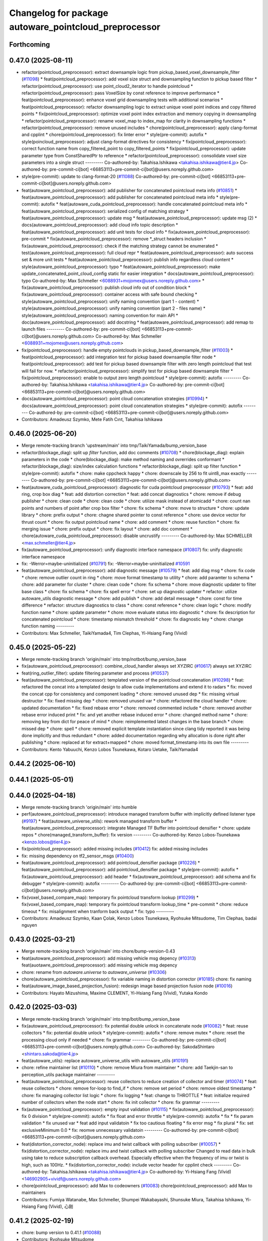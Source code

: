 ^^^^^^^^^^^^^^^^^^^^^^^^^^^^^^^^^^^^^^^^^^^^^^^^^^^^^^
Changelog for package autoware_pointcloud_preprocessor
^^^^^^^^^^^^^^^^^^^^^^^^^^^^^^^^^^^^^^^^^^^^^^^^^^^^^^

Forthcoming
-----------

0.47.0 (2025-08-11)
-------------------
* refactor(pointcloud_preprocessor): extract downsample logic from pickup_based_voxel_downsample_filter (`#11098 <https://github.com/autowarefoundation/autoware_universe/issues/11098>`_)
  * feat(pointcloud_preprocessor): add voxel size struct and downsampling function to pickup based filter
  * refactor(pointcloud_preprocessor): use point_cloud2_iterator to handle pointcloud
  * refactor(pointcloud_preprocessor): pass VoxelSize by const reference to improve performance
  * feat(pointcloud_preprocessor): enhance voxel grid downsampling tests with additional scenarios
  * feat(pointcloud_preprocessor): refactor downsampling logic to extract unique voxel point indices and copy filtered points
  * fix(pointcloud_preprocessor): optimize voxel point index extraction and memory copying in downsampling
  * refactor(pointcloud_preprocessor): rename voxel_map to index_map for clarity in downsampling functions
  * refactor(pointcloud_preprocessor): remove unused includes
  * chore(pointcloud_preprocessor): apply clang-format and cpplint
  * chore(pointcloud_preprocessor): fix linter error
  * style(pre-commit): autofix
  * style(poincloud_preprocessor): adjust clang-format directives for consistency
  * fix(pointcloud_preprocessor): correct function name from copy_filtered_point to copy_filtered_points
  * fix(pointcloud_preprocessor): update parameter type from ConstSharedPtr to reference
  * refactor(pointcloud_preprocessor): consolidate voxel size parameters into a single struct
  ---------
  Co-authored-by: Takahisa.Ishikawa <takahisa.ishikawa@tier4.jp>
  Co-authored-by: pre-commit-ci[bot] <66853113+pre-commit-ci[bot]@users.noreply.github.com>
* style(pre-commit): update to clang-format-20 (`#11088 <https://github.com/autowarefoundation/autoware_universe/issues/11088>`_)
  Co-authored-by: pre-commit-ci[bot] <66853113+pre-commit-ci[bot]@users.noreply.github.com>
* feat(autoware_pointcloud_preprocessor): add publisher for concatenated pointcloud meta info (`#10851 <https://github.com/autowarefoundation/autoware_universe/issues/10851>`_)
  * feat(autoware_pointcloud_preprocessor): add publisher for concatenated pointcloud meta info
  * style(pre-commit): autofix
  * feat(autoware_cuda_pointcloud_preprocessor): handle concatenated pointcloud meta info
  * feat(autoware_pointcloud_preprocessor): serialized config of matching strategy
  * feat(autoware_pointcloud_preprocessor): update msg
  * feat(autoware_pointcloud_preprocessor): update msg (2)
  * docs(autoware_pointcloud_preprocessor): add cloud info topic description
  * feat(autoware_pointcloud_preprocessor): add unit tests for cloud info
  * fix(autoware_pointcloud_preprocessor): pre-commit
  * fix(autoware_pointcloud_preprocessor): remove *_struct headers inclusion
  * fix(autoware_pointcloud_preprocessor): check if the matching strategy cannot be enumerated
  * test(autoware_pointcloud_preprocessor): full cloud repr
  * feat(autoware_pointcloud_preprocessor): auto success set & more unit tests
  * feat(autoware_pointcloud_preprocessor): publish info regardless cloud content
  * style(autoware_pointcloud_preprocessor): typo
  * feat(autoware_pointcloud_preprocessor): make update_concatenated_point_cloud_config static for easier integration
  * docs(autoware_pointcloud_preprocessor): typo
  Co-authored-by: Max Schmeller <6088931+mojomex@users.noreply.github.com>
  * fix(autoware_pointcloud_preprocessor): publish cloud info out of condition block
  * fix(autoware_pointcloud_preprocessor): container access with safe bound checking
  * style(autoware_pointcloud_preprocessor): unify naming convention (part 1 - content)
  * style(autoware_pointcloud_preprocessor): unify naming convention (part 2 - files name)
  * style(autoware_pointcloud_preprocessor): naming convention for main API
  * doc(autoware_pointcloud_preprocessor): add docstring
  * feat(autoware_pointcloud_preprocessor): add remap to launch files
  ---------
  Co-authored-by: pre-commit-ci[bot] <66853113+pre-commit-ci[bot]@users.noreply.github.com>
  Co-authored-by: Max Schmeller <6088931+mojomex@users.noreply.github.com>
* fix(pointcloud_preprocessor): handle empty pointclouds in pickup_based_downsample_filter (`#11003 <https://github.com/autowarefoundation/autoware_universe/issues/11003>`_)
  * feat(pointcloud_preprocessor): add integration test  for pickup based downsamplie filter node
  * feat(pointcloud_preprocessor): add test for pickup based downsample filter with zero length pointcloud
  that test will fail for now.
  * refactor(pointcloud_preprocessor): simplify test for pickup based downsample filter
  * fix(pointcloud_preprocessor): enable to output zero length pointcloud
  * style(pre-commit): autofix
  ---------
  Co-authored-by: Takahisa.Ishikawa <takahisa.ishikawa@tier4.jp>
  Co-authored-by: pre-commit-ci[bot] <66853113+pre-commit-ci[bot]@users.noreply.github.com>
* docs(autoware_pointcloud_preprocessor): point cloud concatenation strategies (`#10994 <https://github.com/autowarefoundation/autoware_universe/issues/10994>`_)
  * docs(autoware_pointcloud_preprocessor): point cloud concatenation strategies
  * style(pre-commit): autofix
  ---------
  Co-authored-by: pre-commit-ci[bot] <66853113+pre-commit-ci[bot]@users.noreply.github.com>
* Contributors: Amadeusz Szymko, Mete Fatih Cırıt, Takahisa Ishikawa

0.46.0 (2025-06-20)
-------------------
* Merge remote-tracking branch 'upstream/main' into tmp/TaikiYamada/bump_version_base
* refactor(blockage_diag): split up `filter` function, add doc comments (`#10708 <https://github.com/autowarefoundation/autoware_universe/issues/10708>`_)
  * chore(blockage_diag): explain parameters in the code
  * chore(blockage_diag): make method naming and ovrerrides conformant
  * refactor(blockage_diag): size/index calculation functions
  * refactor(blockage_diag): split up filter function
  * style(pre-commit): autofix
  * chore: make cppcheck happy
  * chore: downscale by 256 to fit uint8_max exactly
  ---------
  Co-authored-by: pre-commit-ci[bot] <66853113+pre-commit-ci[bot]@users.noreply.github.com>
* feat(autoware_cuda_pointcloud_preprocessor): diagnostic for cuda pointcloud preprocessor (`#10793 <https://github.com/autowarefoundation/autoware_universe/issues/10793>`_)
  * feat: add ring, crop box diag
  * feat: add distortion correction
  * feat: add concat diagnostics
  * chore: remove if debug publisher
  * chore: clean code
  * chore: clean code
  * chore: utilize mask instead of atomicadd
  * chore: count nan points and numbers of point after crop box filter
  * chore: fix schema
  * chore: move to structure
  * chore: update library
  * chore: prefix output
  * chore: chagne shared pointer to const reference
  * chore: use device vector for thrust count
  * chore: fix output pointcloud name
  * chore: add comment
  * chore: reuse function
  * chore: fix merging issue
  * chore: prefix output
  * chore: fix layout
  * chore: add doc comment
  * chore(autoware_cuda_pointcloud_preprocessor): disable uncrustify
  ---------
  Co-authored-by: Max SCHMELLER <max.schmeller@tier4.jp>
* fix(autoware_pointcloud_preprocessor): unify diagnostic interface namespace (`#10807 <https://github.com/autowarefoundation/autoware_universe/issues/10807>`_)
  fix: unify diagnostic interface namespace
* fix: -Werror=maybe-uninitialized (`#10791 <https://github.com/autowarefoundation/autoware_universe/issues/10791>`_)
  fix: -Werror=maybe-uninitialized
  `#10591 <https://github.com/autowarefoundation/autoware_universe/issues/10591>`_
* feat(autoware_pointcloud_preprocessor): add diagnostic message (`#10579 <https://github.com/autowarefoundation/autoware_universe/issues/10579>`_)
  * feat: add diag msg
  * chore: fix code
  * chore: remove outlier count in ring
  * chore: move format timestamp to utility
  * chore: add paramter to schema
  * chore: add parameter for cluster
  * chore: clean code
  * chore: fix schema
  * chore: move diagnostic updater to filter base class
  * chore: fix schema
  * chore: fix spell error
  * chore: set up diagnostic updater
  * refactor: utilize autoware_utils diagnostic message
  * chore: add publish
  * chore: add detail message
  * chore: const for time difference
  * refactor: structure diagnostics to class
  * chore: const reference
  * chore: clean logic
  * chore: modify function name
  * chore: update parameter
  * chore: move evaluate status into diagnostic
  * chore: fix description for concatenated pointcloud
  * chore: timestamp mismatch threshold
  * chore: fix diagnostic key
  * chore: change function naming
  ---------
* Contributors: Max Schmeller, TaikiYamada4, Tim Clephas, Yi-Hsiang Fang (Vivid)

0.45.0 (2025-05-22)
-------------------
* Merge remote-tracking branch 'origin/main' into tmp/notbot/bump_version_base
* fix(autoware_pointcloud_preprocessor): combine_cloud_handler always set XYZIRC (`#10617 <https://github.com/autowarefoundation/autoware_universe/issues/10617>`_)
  always set XYZIRC
* feat(ring_outlier_filter): update filtering parameter and process (`#10537 <https://github.com/autowarefoundation/autoware_universe/issues/10537>`_)
* feat(autoware_pointcloud_preprocessor): templated version of the pointcloud concatenation (`#10298 <https://github.com/autowarefoundation/autoware_universe/issues/10298>`_)
  * feat: refactored the concat into a templated design to allow cuda implementations and extend it to radars
  * fix: moved the concat cpp for consistency and component loading
  * chore: removed unused dep
  * fix: missing virtual destructor
  * fix: fixed missing dep
  * chore: removed unused var
  * chore: refactored the cloud handler
  * chore: updated documentation
  * fix: fixed rebase error
  * chore: removed commented include
  * chore: removed another rebase error induced print
  * fix: and yet another rebase induced error
  * chore: changed method name
  * chore: removing key from dict for peace of mind
  * chore: reimplemented latest changes in the base branch
  * chore: missed dep
  * chore: spell
  * chore: removed explicit template instantiation since clang tidy reported it was being done implicitly and thus redundant
  * chore: added documentation regarding why allocation is done right after publishing
  * chore: replaced at for extract+mapped
  * chore: moved format_timestamp into its own file
  ---------
* Contributors: Kento Yabuuchi, Kenzo Lobos Tsunekawa, Kotaro Uetake, TaikiYamada4

0.44.2 (2025-06-10)
-------------------

0.44.1 (2025-05-01)
-------------------

0.44.0 (2025-04-18)
-------------------
* Merge remote-tracking branch 'origin/main' into humble
* perf(autoware_pointcloud_preprocessor): introduce managed transform buffer with implicitly defined listener type (`#9197 <https://github.com/autowarefoundation/autoware_universe/issues/9197>`_)
  * feat(autoware_universe_utils): rework managed transform buffer
  * feat(autoware_pointcloud_preprocessor): integrate Managed TF Buffer into pointcloud densifier
  * chore: update repos
  * chore(managed_transform_buffer): fix version
  ---------
  Co-authored-by: Kenzo Lobos-Tsunekawa <kenzo.lobos@tier4.jp>
* fix(pointcloud_preprocessor): added missing includes (`#10412 <https://github.com/autowarefoundation/autoware_universe/issues/10412>`_)
  fix: added missing includes
* fix: missing dependency on tf2_sensor_msgs (`#10400 <https://github.com/autowarefoundation/autoware_universe/issues/10400>`_)
* feat(autoware_pointcloud_preprocessor): add pointcloud_densifier package (`#10226 <https://github.com/autowarefoundation/autoware_universe/issues/10226>`_)
  * feat(autoware_pointcloud_preprocessor): add pointcloud_densifier package
  * style(pre-commit): autofix
  * fix(autoware_pointcloud_preprocessor): add header
  * fix(autoware_pointcloud_preprocessor): add schema and fix debugger
  * style(pre-commit): autofix
  ---------
  Co-authored-by: pre-commit-ci[bot] <66853113+pre-commit-ci[bot]@users.noreply.github.com>
* fix(voxel_based_compare_map): temporary fix pointcloud transform lookup  (`#10299 <https://github.com/autowarefoundation/autoware_universe/issues/10299>`_)
  * fix(voxel_based_compare_map): temporary fix pointcloud transform lookup_time
  * pre-commit
  * chore: reduce timeout
  * fix: misalignment when tranform back output
  * fix: typo
  ---------
* Contributors: Amadeusz Szymko, Kaan Çolak, Kenzo Lobos Tsunekawa, Ryohsuke Mitsudome, Tim Clephas, badai nguyen

0.43.0 (2025-03-21)
-------------------
* Merge remote-tracking branch 'origin/main' into chore/bump-version-0.43
* feat(autoware_pointcloud_preprocessor): add missing vehicle msg depency (`#10313 <https://github.com/autowarefoundation/autoware_universe/issues/10313>`_)
  feat(auotawre_pointcloud_preprocessor): add missing vehicle msg depency
* chore: rename from `autoware.universe` to `autoware_universe` (`#10306 <https://github.com/autowarefoundation/autoware_universe/issues/10306>`_)
* chore(autoware_pointcloud_preprocessor): fix variable naming in distortion corrector (`#10185 <https://github.com/autowarefoundation/autoware_universe/issues/10185>`_)
  chore: fix naming
* feat(autoware_image_based_projection_fusion): redesign image based projection fusion node (`#10016 <https://github.com/autowarefoundation/autoware_universe/issues/10016>`_)
* Contributors: Hayato Mizushima, Maxime CLEMENT, Yi-Hsiang Fang (Vivid), Yutaka Kondo

0.42.0 (2025-03-03)
-------------------
* Merge remote-tracking branch 'origin/main' into tmp/bot/bump_version_base
* fix(autoware_pointcloud_preprocessor): fix potential double unlock in concatenate node (`#10082 <https://github.com/autowarefoundation/autoware_universe/issues/10082>`_)
  * feat: reuse collectors
  * fix: potential double unlock
  * style(pre-commit): autofix
  * chore: remove mutex
  * chore: reset the processing cloud only if needed
  * chore: fix grammar
  ---------
  Co-authored-by: pre-commit-ci[bot] <66853113+pre-commit-ci[bot]@users.noreply.github.com>
  Co-authored-by: SakodaShintaro <shintaro.sakoda@tier4.jp>
* feat(autoware_utils): replace autoware_universe_utils with autoware_utils  (`#10191 <https://github.com/autowarefoundation/autoware_universe/issues/10191>`_)
* chore: refine maintainer list (`#10110 <https://github.com/autowarefoundation/autoware_universe/issues/10110>`_)
  * chore: remove Miura from maintainer
  * chore: add Taekjin-san to perception_utils package maintainer
  ---------
* feat(autoware_pointcloud_preprocessor): reuse collectors to reduce creation of collector and timer (`#10074 <https://github.com/autowarefoundation/autoware_universe/issues/10074>`_)
  * feat: reuse collectors
  * chore: remove for-loop to find_if
  * chore: remove set period
  * chore: remove oldest timestamp
  * chore: fix managing collector list logic
  * chore: fix logging
  * feat: change to THROTTLE
  * feat: initialize required number of collectors when the node start
  * chore: fix init collector
  * chore: fix grammar
  ---------
* fix(autoware_pointcloud_preprocessor): empty input validation (`#10115 <https://github.com/autowarefoundation/autoware_universe/issues/10115>`_)
  * fix(autoware_pointcloud_preprocessor): fix 0 division
  * style(pre-commit): autofix
  * fix float and error throttle
  * style(pre-commit): autofix
  * fix
  * fix param validation
  * fix unused var
  * feat add input validatoin
  * fix too cautious floating
  * fix error msg
  * fix
  plural
  * fix: set exclusiveMinimum 0.0
  * fix: reomve unnecessary validatoin
  ---------
  Co-authored-by: pre-commit-ci[bot] <66853113+pre-commit-ci[bot]@users.noreply.github.com>
* feat(distortion_corrector_node): replace imu and twist callback with polling subscriber (`#10057 <https://github.com/autowarefoundation/autoware_universe/issues/10057>`_)
  * fix(distortion_corrector_node): replace imu and twist callback with polling subscriber
  Changed to read data in bulk using take to reduce subscription callback overhead.
  Especially effective when the frequency of imu or twist is high, such as 100Hz.
  * fix(distortion_corrector_node): include vector header for cpplint check
  ---------
  Co-authored-by: Takahisa.Ishikawa <takahisa.ishikawa@tier4.jp>
  Co-authored-by: Yi-Hsiang Fang (Vivid) <146902905+vividf@users.noreply.github.com>
* chore(pointcloud_preprocessor): add Max to codeowners (`#10083 <https://github.com/autowarefoundation/autoware_universe/issues/10083>`_)
  chore(pointcloud_preprocessor): add Max to maintainers
* Contributors: Fumiya Watanabe, Max Schmeller, Shumpei Wakabayashi, Shunsuke Miura, Takahisa Ishikawa, Yi-Hsiang Fang (Vivid), 心刚

0.41.2 (2025-02-19)
-------------------
* chore: bump version to 0.41.1 (`#10088 <https://github.com/autowarefoundation/autoware_universe/issues/10088>`_)
* Contributors: Ryohsuke Mitsudome

0.41.1 (2025-02-10)
-------------------

0.41.0 (2025-01-29)
-------------------
* Merge remote-tracking branch 'origin/main' into tmp/bot/bump_version_base
* feat(autoware_pointcloud_preprocessor): redesign concatenate and time sync node (`#8300 <https://github.com/autowarefoundation/autoware_universe/issues/8300>`_)
  * chore: rebase main
  * chore: solve conflicts
  * chore: fix cpp check
  * chore: add diagnostics readme
  * chore: update figure
  * chore: upload jitter.png and add old design link
  * chore: add the link to the tool for analyzing timestamp
  * fix: fix bug that timer didn't cancel
  * chore: fix logic for logging
  * Update sensing/autoware_pointcloud_preprocessor/docs/concatenate-data.md
  Co-authored-by: Max Schmeller <6088931+mojomex@users.noreply.github.com>
  * Update sensing/autoware_pointcloud_preprocessor/src/concatenate_data/combine_cloud_handler.cpp
  Co-authored-by: Max Schmeller <6088931+mojomex@users.noreply.github.com>
  * Update sensing/autoware_pointcloud_preprocessor/schema/cocatenate_and_time_sync_node.schema.json
  Co-authored-by: Max Schmeller <6088931+mojomex@users.noreply.github.com>
  * Update sensing/autoware_pointcloud_preprocessor/schema/cocatenate_and_time_sync_node.schema.json
  Co-authored-by: Max Schmeller <6088931+mojomex@users.noreply.github.com>
  * Update sensing/autoware_pointcloud_preprocessor/src/concatenate_data/combine_cloud_handler.cpp
  Co-authored-by: Max Schmeller <6088931+mojomex@users.noreply.github.com>
  * Update sensing/autoware_pointcloud_preprocessor/src/concatenate_data/combine_cloud_handler.cpp
  Co-authored-by: Max Schmeller <6088931+mojomex@users.noreply.github.com>
  * chore: remove distortion corrector related changes
  * feat: add managed tf buffer
  * chore: fix filename
  * chore: add explanataion for maximum queue size
  * chore: add explanation for timeout_sec
  * chore: fix schema's explanation
  * chore: fix description for twist and odom
  * chore: remove license that are not used
  * chore: change guard to prama once
  * chore: default value change to string
  * Update sensing/autoware_pointcloud_preprocessor/test/test_concatenate_node_unit.cpp
  Co-authored-by: Max Schmeller <6088931+mojomex@users.noreply.github.com>
  * Update sensing/autoware_pointcloud_preprocessor/test/test_concatenate_node_unit.cpp
  Co-authored-by: Max Schmeller <6088931+mojomex@users.noreply.github.com>
  * Update sensing/autoware_pointcloud_preprocessor/test/test_concatenate_node_unit.cpp
  Co-authored-by: Max Schmeller <6088931+mojomex@users.noreply.github.com>
  * Update sensing/autoware_pointcloud_preprocessor/test/test_concatenate_node_unit.cpp
  Co-authored-by: Max Schmeller <6088931+mojomex@users.noreply.github.com>
  * style(pre-commit): autofix
  * chore: clang-tidy style for static constexpr
  * chore: remove unused vector header
  * chore: fix naming concatenated_cloud_publisher
  * chore: fix namimg diagnostic_updater\_
  * chore: specify parameter in comment
  * chore: change RCLCPP_WARN to RCLCPP_WARN_STREAM_THROTTLE
  * chore: add comment for cancelling timer
  * chore: Simplify loop structure for topic-to-cloud mapping
  * chore: fix spell errors
  * chore: fix more spell error
  * chore: rename mutex and lock
  * chore: const reference for string parameter
  * chore: add explaination for RclcppTimeHash\_
  * chore: change the concatenate node to parent node
  * chore: clean processOdometry and processTwist
  * chore: change twist shared pointer queue to twist queue
  * chore: refactor compensate pointcloud to function
  * chore: reallocate memory for concatenate_cloud_ptr
  * chore: remove new to make shared
  * chore: dis to distance
  * chore: refacotr poitncloud_sub
  * chore: return early return but throw runtime error
  * chore: replace #define DEFAULT_SYNC_TOPIC_POSTFIX with member variable
  * chore: fix spell error
  * chore: remove redundant function call
  * chore: replace conplex tuple to structure
  * chore: use reference instead of a pointer to conveys node
  * chore: fix camel to snake case
  * chore: fix logic of publish synchronized pointcloud
  * chore: fix cpp check
  * chore: remove logging and throw error directly
  * chore: fix clangd warnings
  * chore: fix json schema
  * chore: fix clangd warning
  * chore: remove unused variable
  * chore: fix launcher
  * chore: fix clangd warning
  * chore: ensure thread safety
  * style(pre-commit): autofix
  * chore: clean code
  * chore: add parameters for handling rosbag replay in loops
  * chore: fix diagonistic
  * chore: reduce copy operation
  * chore: reserve space for concatenated pointcloud
  * chore: fix clangd error
  * chore: fix pipeline latency
  * chore: add debug mode
  * chore: refactor convert_to_xyzirc_cloud function
  * chore: fix json schema
  * chore: fix logging output
  * chore: fix the output order of the debug mode
  * chore: fix pipeline latency output
  * chore: clean code
  * chore: set some parameters to false in testing
  * chore: fix default value for schema
  * chore: fix diagnostic msgs
  * chore: fix parameter for sample ros bag
  * chore: update readme
  * chore: fix empty pointcloud
  * chore: remove duplicated logic
  * chore: fix logic for handling empty pointcloud
  * chore: clean code
  * chore: remove rosbag_replay parameter
  * chore: remove nodelet cpp
  * chore: clang tidy warning
  * feat: add naive approach for unsynchronized pointclouds
  * chore: add more explanations in docs for naive approach
  * feat: refactor naive method and fix the multithreading issue
  * chore: set parameter to naive
  * chore: fix parameter
  * chore: fix readme
  * Update sensing/autoware_pointcloud_preprocessor/docs/concatenate-data.md
  Co-authored-by: Max Schmeller <6088931+mojomex@users.noreply.github.com>
  * Update sensing/autoware_pointcloud_preprocessor/docs/concatenate-data.md
  Co-authored-by: Max Schmeller <6088931+mojomex@users.noreply.github.com>
  * style(pre-commit): autofix
  * feat: remove mutually exclusive approaches
  * chore: fix spell error
  * chore: remove unused variable
  * refactor: refactor collectorInfo to polymorphic
  * chore: fix variable name
  * chore: fix figure and diagnostic msg in readme
  * chroe: refactor collectorinfo structure
  * chore: revert wrong file changes
  * chore: improve message
  * chore: remove unused input topics
  * chore: change to explicit check
  * chore: tier4 debug msgs to autoware internal debug msgs
  * chore: update documentation
  ---------
  Co-authored-by: Max Schmeller <6088931+mojomex@users.noreply.github.com>
  Co-authored-by: pre-commit-ci[bot] <66853113+pre-commit-ci[bot]@users.noreply.github.com>
* feat(autoware_pointcloud_preprocessor): tier4_debug_msgs changed to autoware_internal_debug_msgs in autoware_pointcloud_preprocessor (`#9920 <https://github.com/autowarefoundation/autoware_universe/issues/9920>`_)
  feat: tier4_debug_msgs changed to autoware_internal_debug_msgs in files sensing/autoware_pointcloud_preprocessor
* fix(autoware_pointcloud_preprocessor): fix autoware pointcloud preprocessor docs (`#9765 <https://github.com/autowarefoundation/autoware_universe/issues/9765>`_)
  * fix downsample and passthrough
  * fix: fix blockage-diag docs that page is not shown
  ---------
* fix(autoware_pointcloud_preprocessor): fix image display in distortion corrector (`#9761 <https://github.com/autowarefoundation/autoware_universe/issues/9761>`_)
  fix: fix image display
* fix(autoware_pointcloud_preprocessor): remove unused function mask() (`#9751 <https://github.com/autowarefoundation/autoware_universe/issues/9751>`_)
* fix: enable to copy all information in pickup based pointcloud downsampler (`#9686 <https://github.com/autowarefoundation/autoware_universe/issues/9686>`_)
  enable to copy all information in downsampler
* Contributors: Fumiya Watanabe, Ryuta Kambe, Vishal Chauhan, Yi-Hsiang Fang (Vivid), Yoshi Ri

0.40.0 (2024-12-12)
-------------------
* Merge branch 'main' into release-0.40.0
* Revert "chore(package.xml): bump version to 0.39.0 (`#9587 <https://github.com/autowarefoundation/autoware_universe/issues/9587>`_)"
  This reverts commit c9f0f2688c57b0f657f5c1f28f036a970682e7f5.
* fix: fix ticket links in CHANGELOG.rst (`#9588 <https://github.com/autowarefoundation/autoware_universe/issues/9588>`_)
* chore(package.xml): bump version to 0.39.0 (`#9587 <https://github.com/autowarefoundation/autoware_universe/issues/9587>`_)
  * chore(package.xml): bump version to 0.39.0
  * fix: fix ticket links in CHANGELOG.rst
  * fix: remove unnecessary diff
  ---------
  Co-authored-by: Yutaka Kondo <yutaka.kondo@youtalk.jp>
* fix: fix ticket links in CHANGELOG.rst (`#9588 <https://github.com/autowarefoundation/autoware_universe/issues/9588>`_)
* fix(cpplint): include what you use - sensing (`#9571 <https://github.com/autowarefoundation/autoware_universe/issues/9571>`_)
* fix(autoware_pointcloud_preprocessor): remove unused arg and unavailable param file. (`#9525 <https://github.com/autowarefoundation/autoware_universe/issues/9525>`_)
  Remove unused arg and unavailable param file.
* fix(autoware_pointcloud_preprocessor): fix clang-diagnostic-inconsistent-missing-override (`#9445 <https://github.com/autowarefoundation/autoware_universe/issues/9445>`_)
* 0.39.0
* update changelog
* Merge commit '6a1ddbd08bd' into release-0.39.0
* fix: fix ticket links to point to https://github.com/autowarefoundation/autoware_universe (`#9304 <https://github.com/autowarefoundation/autoware_universe/issues/9304>`_)
* chore: update license of pointcloud preprocessor (`#9397 <https://github.com/autowarefoundation/autoware_universe/issues/9397>`_)
  Co-authored-by: pre-commit-ci[bot] <66853113+pre-commit-ci[bot]@users.noreply.github.com>
* fix(autoware_pointcloud_preprocessor): clang-tidy error in distortion corrector (`#9412 <https://github.com/autowarefoundation/autoware_universe/issues/9412>`_)
  fix: clang-tidy
* fix(autoware_pointcloud_preprocessor): clang-tidy for overrides (`#9414 <https://github.com/autowarefoundation/autoware_universe/issues/9414>`_)
  fix: clang-tidy for overrides
* fix: fix ticket links to point to https://github.com/autowarefoundation/autoware_universe (`#9304 <https://github.com/autowarefoundation/autoware_universe/issues/9304>`_)
* chore(package.xml): bump version to 0.38.0 (`#9266 <https://github.com/autowarefoundation/autoware_universe/issues/9266>`_) (`#9284 <https://github.com/autowarefoundation/autoware_universe/issues/9284>`_)
  * unify package.xml version to 0.37.0
  * remove system_monitor/CHANGELOG.rst
  * add changelog
  * 0.38.0
  ---------
* fix(autoware_pointcloud_preprocessor): fix the wrong naming of crop box parameter file  (`#9258 <https://github.com/autowarefoundation/autoware_universe/issues/9258>`_)
  fix: fix the wrong file name
* fix(autoware_pointcloud_preprocessor): launch file load parameter from yaml (`#8129 <https://github.com/autowarefoundation/autoware_universe/issues/8129>`_)
  * feat: fix launch file
  * chore: fix spell error
  * chore: fix parameters file name
  * chore: remove filter base
  ---------
* Contributors: Daisuke Nishimatsu, Esteve Fernandez, Fumiya Watanabe, M. Fatih Cırıt, Mukunda Bharatheesha, Ryohsuke Mitsudome, Ryuta Kambe, Yi-Hsiang Fang (Vivid), Yutaka Kondo

0.39.0 (2024-11-25)
-------------------
* Merge commit '6a1ddbd08bd' into release-0.39.0
* fix: fix ticket links to point to https://github.com/autowarefoundation/autoware_universe (`#9304 <https://github.com/autowarefoundation/autoware_universe/issues/9304>`_)
* fix: fix ticket links to point to https://github.com/autowarefoundation/autoware_universe (`#9304 <https://github.com/autowarefoundation/autoware_universe/issues/9304>`_)
* chore(package.xml): bump version to 0.38.0 (`#9266 <https://github.com/autowarefoundation/autoware_universe/issues/9266>`_) (`#9284 <https://github.com/autowarefoundation/autoware_universe/issues/9284>`_)
  * unify package.xml version to 0.37.0
  * remove system_monitor/CHANGELOG.rst
  * add changelog
  * 0.38.0
  ---------
* fix(autoware_pointcloud_preprocessor): fix the wrong naming of crop box parameter file  (`#9258 <https://github.com/autowarefoundation/autoware_universe/issues/9258>`_)
  fix: fix the wrong file name
* fix(autoware_pointcloud_preprocessor): launch file load parameter from yaml (`#8129 <https://github.com/autowarefoundation/autoware_universe/issues/8129>`_)
  * feat: fix launch file
  * chore: fix spell error
  * chore: fix parameters file name
  * chore: remove filter base
  ---------
* Contributors: Esteve Fernandez, Yi-Hsiang Fang (Vivid), Yutaka Kondo

0.38.0 (2024-11-08)
-------------------
* unify package.xml version to 0.37.0
* refactor(autoware_point_types): prefix namespace with autoware::point_types (`#9169 <https://github.com/autowarefoundation/autoware_universe/issues/9169>`_)
* refactor(autoware_compare_map_segmentation): resolve clang-tidy error in autoware_compare_map_segmentation (`#9162 <https://github.com/autowarefoundation/autoware_universe/issues/9162>`_)
  * refactor(autoware_compare_map_segmentation): resolve clang-tidy error in autoware_compare_map_segmentation
  * style(pre-commit): autofix
  * include message_filters as SYSTEM
  * style(pre-commit): autofix
  ---------
  Co-authored-by: pre-commit-ci[bot] <66853113+pre-commit-ci[bot]@users.noreply.github.com>
* feat(autoware_pointcloud_preprocessor): distortion corrector node update azimuth and distance (`#8380 <https://github.com/autowarefoundation/autoware_universe/issues/8380>`_)
  * feat: add option for updating distance and azimuth value
  * chore: clean code
  * chore: remove space
  * chore: add documentation
  * chore: fix docs
  * feat: conversion formula implementation for degree, still need to change to rad
  * chore: fix tests for AzimuthConversionExists function
  * feat: add fastatan to utils
  * feat: remove seperate sin, cos and use sin_and_cos function
  * chore: fix readme
  * chore: fix some grammar errors
  * chore: fix spell error
  * chore: set debug mode to false
  * chore: set update_azimuth_and_distance default value to false
  * chore: update readme
  * chore: remove cout
  * chore: add opencv license
  * chore: fix grammar error
  * style(pre-commit): autofix
  * chore: add runtime error when azimuth conversion failed
  * chore: change default pointcloud
  * chore: change function name
  * chore: move variables to structure
  * chore: add random seed
  * chore: rewrite get conversion function
  * chore: fix opencv fast atan2 function
  * chore: fix schema description
  * Update sensing/autoware_pointcloud_preprocessor/test/test_distortion_corrector_node.cpp
  Co-authored-by: Max Schmeller <6088931+mojomex@users.noreply.github.com>
  * Update sensing/autoware_pointcloud_preprocessor/test/test_distortion_corrector_node.cpp
  Co-authored-by: Max Schmeller <6088931+mojomex@users.noreply.github.com>
  * chore: move code to function for readability
  * chore: simplify code
  * chore: fix sentence, angle conversion
  * chore: add more invalid condition
  * chore: fix the string name to enum
  * chore: remove runtime error
  * chore: use optional for AngleConversion structure
  * chore: fix bug and clean code
  * chore: refactor the logic of calculating conversion
  * chore: refactor function in unit test
  * chore: RCLCPP_WARN_STREAM logging when failed to get angle conversion
  * chore: improve normalize angle algorithm
  * chore: improve multiple_of_90_degrees logic
  * chore: add opencv license
  * style(pre-commit): autofix
  * chore: clean code
  * chore: fix sentence
  * style(pre-commit): autofix
  * chore: add 0 0 0 points in test case
  * chore: fix spell error
  * Update common/autoware_universe_utils/NOTICE
  Co-authored-by: Max Schmeller <6088931+mojomex@users.noreply.github.com>
  * Update sensing/autoware_pointcloud_preprocessor/src/distortion_corrector/distortion_corrector_node.cpp
  Co-authored-by: Max Schmeller <6088931+mojomex@users.noreply.github.com>
  * Update sensing/autoware_pointcloud_preprocessor/src/distortion_corrector/distortion_corrector.cpp
  Co-authored-by: Max Schmeller <6088931+mojomex@users.noreply.github.com>
  * chore: use constexpr for threshold
  * chore: fix the path of license
  * chore: explanation for failures
  * chore: use throttle
  * chore: fix empty pointcloud function
  * refactor: change camel to snake case
  * Update sensing/autoware_pointcloud_preprocessor/include/autoware/pointcloud_preprocessor/distortion_corrector/distortion_corrector_node.hpp
  Co-authored-by: Max Schmeller <6088931+mojomex@users.noreply.github.com>
  * Update sensing/autoware_pointcloud_preprocessor/include/autoware/pointcloud_preprocessor/distortion_corrector/distortion_corrector_node.hpp
  Co-authored-by: Max Schmeller <6088931+mojomex@users.noreply.github.com>
  * style(pre-commit): autofix
  * Update sensing/autoware_pointcloud_preprocessor/test/test_distortion_corrector_node.cpp
  Co-authored-by: Max Schmeller <6088931+mojomex@users.noreply.github.com>
  * refactor: refactor virtual function in base class
  * chore: fix test naming error
  * chore: fix clang error
  * chore: fix error
  * chore: fix clangd
  * chore: add runtime error if the setting is wrong
  * chore: clean code
  * Update sensing/autoware_pointcloud_preprocessor/src/distortion_corrector/distortion_corrector.cpp
  Co-authored-by: Max Schmeller <6088931+mojomex@users.noreply.github.com>
  * style(pre-commit): autofix
  * chore: fix unit test for runtime error
  * Update sensing/autoware_pointcloud_preprocessor/docs/distortion-corrector.md
  Co-authored-by: Kenzo Lobos Tsunekawa <kenzo.lobos@tier4.jp>
  * chore: fix offset_rad_threshold
  * chore: change pointer to reference
  * chore: snake_case for unit test
  * chore: fix refactor process twist and imu
  * chore: fix abs and return type of matrix to tf2
  * chore: fix grammar error
  * chore: fix readme description
  * chore: remove runtime error
  ---------
  Co-authored-by: pre-commit-ci[bot] <66853113+pre-commit-ci[bot]@users.noreply.github.com>
  Co-authored-by: Max Schmeller <6088931+mojomex@users.noreply.github.com>
  Co-authored-by: Kenzo Lobos Tsunekawa <kenzo.lobos@tier4.jp>
* refactor(autoware_pointcloud_preprocessor): rework crop box parameters (`#8466 <https://github.com/autowarefoundation/autoware_universe/issues/8466>`_)
  * feat: add parameter schema for crop box
  * chore: fix readme
  * chore: remove filter.param.yaml file
  * chore: add negative parameter for voxel grid based euclidean cluster
  * chore: fix schema description
  * chore: fix description of negative param
  ---------
* refactor(autoware_pointcloud_preprocessor): rework approximate downsample filter parameters (`#8480 <https://github.com/autowarefoundation/autoware_universe/issues/8480>`_)
  * feat: rework approximate downsample parameters
  * chore: add boundary
  * chore: change double to float
  * feat: rework approximate downsample parameters
  * chore: add boundary
  * chore: change double to float
  * chore: fix grammatical error
  * chore: fix variables from double to float in header
  * chore: change minimum to float
  * chore: fix CMakeLists
  ---------
* refactor(autoware_pointcloud_preprocessor): rework dual return outlier filter parameters (`#8475 <https://github.com/autowarefoundation/autoware_universe/issues/8475>`_)
  * feat: rework dual return outlier filter parameters
  * chore: fix readme
  * chore: change launch file name
  * chore: fix type
  * chore: add boundary
  * chore: change boundary
  * chore: fix boundary
  * chore: fix json schema
  * Update sensing/autoware_pointcloud_preprocessor/schema/dual_return_outlier_filter_node.schema.json
  Co-authored-by: Kenzo Lobos Tsunekawa <kenzo.lobos@tier4.jp>
  * chore: fix grammar error
  * chore: fix description for weak_first_local_noise_threshold
  * chore: change minimum and maximum to float
  ---------
  Co-authored-by: Kenzo Lobos Tsunekawa <kenzo.lobos@tier4.jp>
* refactor(autoware_pointcloud_preprocessor): rework ring outlier filter parameters (`#8468 <https://github.com/autowarefoundation/autoware_universe/issues/8468>`_)
  * feat: rework ring outlier parameters
  * chore: add explicit cast
  * chore: add boundary
  * chore: remove filter.param
  * chore: set default frame
  * chore: add maximum boundary
  * chore: boundary to float type
  ---------
* refactor(autoware_pointcloud_preprocessor): rework pickup based voxel grid downsample filter parameters (`#8481 <https://github.com/autowarefoundation/autoware_universe/issues/8481>`_)
  * feat: rework pickup based voxel grid downsample filter parameter
  * chore: update date
  * chore: fix spell error
  * chore: add boundary
  * chore: fix grammatical error
  ---------
  Co-authored-by: Kenzo Lobos Tsunekawa <kenzo.lobos@tier4.jp>
* ci(pre-commit): autoupdate (`#7630 <https://github.com/autowarefoundation/autoware_universe/issues/7630>`_)
  * ci(pre-commit): autoupdate
  * style(pre-commit): autofix
  * fix: remove the outer call to dict()
  ---------
  Co-authored-by: github-actions <github-actions@github.com>
  Co-authored-by: pre-commit-ci[bot] <66853113+pre-commit-ci[bot]@users.noreply.github.com>
  Co-authored-by: mitsudome-r <ryohsuke.mitsudome@tier4.jp>
* refactor(autoware_pointcloud_preprocessor): rework random downsample filter parameters (`#8485 <https://github.com/autowarefoundation/autoware_universe/issues/8485>`_)
  * feat: rework random downsample filter parameter
  * chore: change name
  * chore: add explicit cast
  ---------
  Co-authored-by: Kenzo Lobos Tsunekawa <kenzo.lobos@tier4.jp>
* refactor(autoware_pointcloud_preprocessor): rework pointcloud accumulator parameters  (`#8487 <https://github.com/autowarefoundation/autoware_universe/issues/8487>`_)
  * feat: rework pointcloud accumulator parameters
  * chore: add explicit cast
  * chore: add boundary
  ---------
* refactor(autoware_pointcloud_preprocessor): rework radius search 2d outlier filter parameters (`#8474 <https://github.com/autowarefoundation/autoware_universe/issues/8474>`_)
  * feat: rework radius search 2d outlier filter parameters
  * chore: fix schema
  * chore: explicit cast
  * chore: add boundary in schema
  ---------
* refactor(autoware_pointcloud_preprocessor): rework ring passthrough filter parameters (`#8472 <https://github.com/autowarefoundation/autoware_universe/issues/8472>`_)
  * feat: rework ring passthrough parameters
  * chore: fix cmake
  * feat: add schema
  * chore: fix readme
  * chore: fix parameter file name
  * chore: add boundary
  * chore: fix default parameter
  * chore: fix default parameter in schema
  ---------
* fix(autoware_pointcloud_preprocessor): static TF listener as Filter option (`#8678 <https://github.com/autowarefoundation/autoware_universe/issues/8678>`_)
* fix(pointcloud_preprocessor): fix typo (`#8762 <https://github.com/autowarefoundation/autoware_universe/issues/8762>`_)
* fix(autoware_pointcloud_preprocessor): instantiate templates so that the symbols exist when linking (`#8743 <https://github.com/autowarefoundation/autoware_universe/issues/8743>`_)
* fix(autoware_pointcloud_preprocessor): fix unusedFunction (`#8673 <https://github.com/autowarefoundation/autoware_universe/issues/8673>`_)
  fix:unusedFunction
* fix(autoware_pointcloud_preprocessor): resolve issue with FLT_MAX not declared on Jazzy (`#8586 <https://github.com/autowarefoundation/autoware_universe/issues/8586>`_)
  fix(pointcloud-preprocessor): FLT_MAX not declared
  Fixes compilation error on Jazzy:
  error: ‘FLT_MAX’ was not declared in this scope
* fix(autoware_pointcloud_preprocessor): blockage diag node add runtime error when the parameter is wrong (`#8564 <https://github.com/autowarefoundation/autoware_universe/issues/8564>`_)
  * fix: add runtime error
  * Update blockage_diag_node.cpp
  Co-authored-by: badai nguyen  <94814556+badai-nguyen@users.noreply.github.com>
  * fix: add RCLCPP error logging
  * chore: remove unused variable
  ---------
  Co-authored-by: badai nguyen <94814556+badai-nguyen@users.noreply.github.com>
* chore(autoware_pointcloud_preprocessor): change unnecessary warning message to debug (`#8525 <https://github.com/autowarefoundation/autoware_universe/issues/8525>`_)
* refactor(autoware_pointcloud_preprocessor): rework voxel grid outlier filter  parameters (`#8476 <https://github.com/autowarefoundation/autoware_universe/issues/8476>`_)
  * feat: rework voxel grid outlier filter parameters
  * chore: add boundary
  ---------
* refactor(autoware_pointcloud_preprocessor): rework lanelet2 map filter parameters (`#8491 <https://github.com/autowarefoundation/autoware_universe/issues/8491>`_)
  * feat: rework lanelet2 map filter parameters
  * chore: remove unrelated files
  * fix: fix node name in launch
  * chore: fix launcher
  * chore: fix spell error
  * chore: add boundary
  ---------
* refactor(autoware_pointcloud_preprocessor): rework vector map inside area filter parameters  (`#8493 <https://github.com/autowarefoundation/autoware_universe/issues/8493>`_)
  * feat: rework vector map inside area filter parameter
  * chore: fix launcher
  * chore: fix launcher input and output
  ---------
* refactor(autoware_pointcloud_preprocessor): rework concatenate_pointcloud and time_synchronizer_node parameters (`#8509 <https://github.com/autowarefoundation/autoware_universe/issues/8509>`_)
  * feat: rewort concatenate pointclouds and time synchronizer parameter
  * chore: fix launch files
  * chore: fix schema
  * chore: fix schema
  * chore: fix integer and number default value in schema
  * chore: add boundary
  ---------
* refactor(autoware_pointcloud_preprocessor): rework voxel grid downsample filter parameters (`#8486 <https://github.com/autowarefoundation/autoware_universe/issues/8486>`_)
  * feat:rework voxel grid downsample parameters
  * chore: add boundary
  ---------
  Co-authored-by: Kenzo Lobos Tsunekawa <kenzo.lobos@tier4.jp>
* refactor(autoware_pointcloud_preprocessor): rework blockage diag parameters  (`#8488 <https://github.com/autowarefoundation/autoware_universe/issues/8488>`_)
  * feat: rework blockage diag parameters
  * chore: fix readme
  * chore: fix schema description
  * chore: add boundary for schema
  ---------
* chore(autoware_pcl_extensions): refactored the pcl_extensions (`#8220 <https://github.com/autowarefoundation/autoware_universe/issues/8220>`_)
  chore: refactored the pcl_extensions according to the new rules
* feat(pointcloud_preprocessor)!: revert "fix: added temporary retrocompatibility to old perception data (`#7929 <https://github.com/autowarefoundation/autoware_universe/issues/7929>`_)" (`#8397 <https://github.com/autowarefoundation/autoware_universe/issues/8397>`_)
  * feat!(pointcloud_preprocessor): Revert "fix: added temporary retrocompatibility to old perception data (`#7929 <https://github.com/autowarefoundation/autoware_universe/issues/7929>`_)"
  This reverts commit 6b9f164b123e2f6a6fedf7330e507d4b68e45a09.
  * feat(pointcloud_preprocessor): minor grammar fix
  Co-authored-by: David Wong <33114676+drwnz@users.noreply.github.com>
  ---------
  Co-authored-by: Kenzo Lobos Tsunekawa <kenzo.lobos@tier4.jp>
  Co-authored-by: David Wong <33114676+drwnz@users.noreply.github.com>
* fix(autoware_pointcloud_preprocessor): fix variableScope (`#8447 <https://github.com/autowarefoundation/autoware_universe/issues/8447>`_)
  * fix:variableScope
  * refactor:use const
  ---------
* fix(autoware_pointcloud_preprocessor): fix unreadVariable (`#8370 <https://github.com/autowarefoundation/autoware_universe/issues/8370>`_)
  fix:unreadVariable
* fix(ring_outlier_filter): remove unnecessary resize to prevent zero points (`#8402 <https://github.com/autowarefoundation/autoware_universe/issues/8402>`_)
  fix: remove unnecessary resize
* fix(autoware_pointcloud_preprocessor): fix cppcheck warnings of functionStatic (`#8163 <https://github.com/autowarefoundation/autoware_universe/issues/8163>`_)
  fix: deal with functionStatic warnings
  Co-authored-by: Yi-Hsiang Fang (Vivid) <146902905+vividf@users.noreply.github.com>
* perf(autoware_pointcloud_preprocessor): lazy & managed TF listeners (`#8174 <https://github.com/autowarefoundation/autoware_universe/issues/8174>`_)
  * perf(autoware_pointcloud_preprocessor): lazy & managed TF listeners
  * fix(autoware_pointcloud_preprocessor): param names & reverse frames transform logic
  * fix(autoware_ground_segmentation): add missing TF listener
  * feat(autoware_ground_segmentation): change to static TF buffer
  * refactor(autoware_pointcloud_preprocessor): move StaticTransformListener to universe utils
  * perf(autoware_universe_utils): skip redundant transform
  * fix(autoware_universe_utils): change checks order
  * doc(autoware_universe_utils): add docstring
  ---------
* fix(autoware_pointcloud_preprocessor): fix functionConst (`#8280 <https://github.com/autowarefoundation/autoware_universe/issues/8280>`_)
  fix:functionConst
* fix(autoware_pointcloud_preprocessor): fix passedByValue (`#8242 <https://github.com/autowarefoundation/autoware_universe/issues/8242>`_)
  fix:passedByValue
* fix(autoware_pointcloud_preprocessor): fix redundantInitialization (`#8229 <https://github.com/autowarefoundation/autoware_universe/issues/8229>`_)
* fix(autoware_pointcloud_preprocessor): revert increase_size() in robin_hood (`#8151 <https://github.com/autowarefoundation/autoware_universe/issues/8151>`_)
* fix(autoware_pointcloud_preprocessor): fix knownConditionTrueFalse warning (`#8139 <https://github.com/autowarefoundation/autoware_universe/issues/8139>`_)
* refactor(pointcloud_preprocessor): prefix package and namespace with autoware (`#7983 <https://github.com/autowarefoundation/autoware_universe/issues/7983>`_)
  * refactor(pointcloud_preprocessor)!: prefix package and namespace with autoware
  * style(pre-commit): autofix
  * style(pointcloud_preprocessor): suppress line length check for macros
  * fix(pointcloud_preprocessor): missing prefix
  * fix(pointcloud_preprocessor): missing prefix
  * fix(pointcloud_preprocessor): missing prefix
  * fix(pointcloud_preprocessor): missing prefix
  * fix(pointcloud_preprocessor): missing prefix
  * refactor(pointcloud_preprocessor): directory structure (soft)
  * refactor(pointcloud_preprocessor): directory structure (hard)
  ---------
  Co-authored-by: pre-commit-ci[bot] <66853113+pre-commit-ci[bot]@users.noreply.github.com>
  Co-authored-by: Kenzo Lobos Tsunekawa <kenzo.lobos@tier4.jp>
* Contributors: Amadeusz Szymko, Esteve Fernandez, Fumiya Watanabe, Kenzo Lobos Tsunekawa, Rein Appeldoorn, Ryuta Kambe, Shintaro Tomie, Yi-Hsiang Fang (Vivid), Yoshi Ri, Yukinari Hisaki, Yutaka Kondo, awf-autoware-bot[bot], kobayu858, taisa1

0.26.0 (2024-04-03)
-------------------
